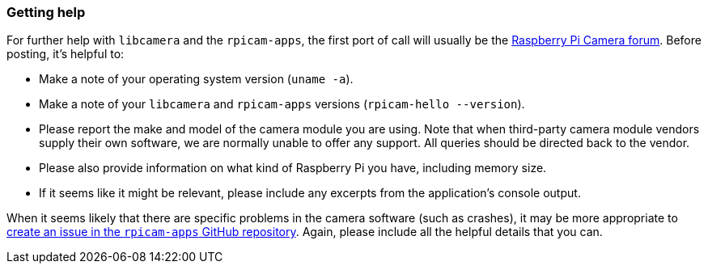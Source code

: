 === Getting help

For further help with `libcamera` and the `rpicam-apps`, the first port of call will usually be the https://forums.raspberrypi.com/viewforum.php?f=43[Raspberry Pi Camera forum]. Before posting, it's helpful to:

* Make a note of your operating system version (`uname -a`).

* Make a note of your `libcamera` and `rpicam-apps` versions (`rpicam-hello --version`).

* Please report the make and model of the camera module you are using. Note that when third-party camera module vendors supply their own software, we are normally unable to offer any support. All queries should be directed back to the vendor.

* Please also provide information on what kind of Raspberry Pi you have, including memory size.

* If it seems like it might be relevant, please include any excerpts from the application's console output.

When it seems likely that there are specific problems in the camera software (such as crashes), it may be more appropriate to https://github.com/raspberrypi/rpicam-apps[create an issue in the `rpicam-apps` GitHub repository]. Again, please include all the helpful details that you can.
